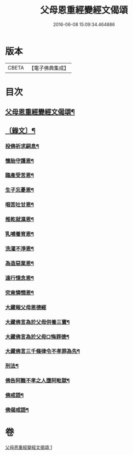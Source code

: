 #+TITLE: 父母恩重經變經文偈頌 
#+DATE: 2016-06-08 15:09:34.464886

* 版本
 |     CBETA|【電子佛典集成】|

* 目次
** [[file:KR6v0047_001.txt::001-0292a2][父母恩重經變經文偈頌¶]]
** [[file:KR6v0047_001.txt::001-0292a19][〔錄文〕¶]]
*** [[file:KR6v0047_001.txt::001-0292a21][投佛祈求嗣息¶]]
*** [[file:KR6v0047_001.txt::001-0293a10][懷胎守護恩¶]]
*** [[file:KR6v0047_001.txt::001-0293a15][臨產受苦恩¶]]
*** [[file:KR6v0047_001.txt::001-0293a22][生子忘憂恩¶]]
*** [[file:KR6v0047_001.txt::001-0294a4][咽苦吐甘恩¶]]
*** [[file:KR6v0047_001.txt::001-0294a9][推乾就濕恩¶]]
*** [[file:KR6v0047_001.txt::001-0294a14][乳哺養育恩¶]]
*** [[file:KR6v0047_001.txt::001-0294a19][洗濯不淨恩¶]]
*** [[file:KR6v0047_001.txt::001-0295a5][為造惡業恩¶]]
*** [[file:KR6v0047_001.txt::001-0295a10][遠行憶念恩¶]]
*** [[file:KR6v0047_001.txt::001-0295a17][究竟憐憫恩¶]]
*** [[file:KR6v0047_001.txt::001-0295a21][大藏報父母恩德經]]
*** [[file:KR6v0047_001.txt::001-0296a8][大藏佛言為於父母供養三寶¶]]
*** [[file:KR6v0047_001.txt::001-0296a15][大藏佛言為於父母□悔罪德¶]]
*** [[file:KR6v0047_001.txt::001-0297a2][大藏佛言三千條律令不孝罪為先¶]]
*** [[file:KR6v0047_001.txt::001-0297a14][刑法¶]]
*** [[file:KR6v0047_001.txt::001-0297a17][佛告阿難不孝之人墮阿毗獄¶]]
*** [[file:KR6v0047_001.txt::001-0298a4][佛戒語¶]]
*** [[file:KR6v0047_001.txt::001-0298a7][佛偈戒語¶]]

* 卷
[[file:KR6v0047_001.txt][父母恩重經變經文偈頌 1]]

